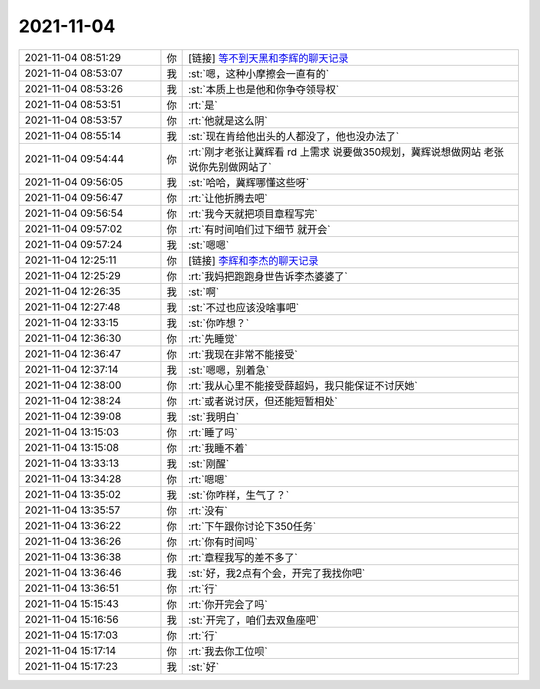 2021-11-04
-------------

.. list-table::
   :widths: 25, 1, 60

   * - 2021-11-04 08:51:29
     - 你
     - [链接] `等不到天黑和李辉的聊天记录 <https://support.weixin.qq.com/cgi-bin/mmsupport-bin/readtemplate?t=page/favorite_record__w_unsupport>`_
   * - 2021-11-04 08:53:07
     - 我
     - :st:`嗯，这种小摩擦会一直有的`
   * - 2021-11-04 08:53:26
     - 我
     - :st:`本质上也是他和你争夺领导权`
   * - 2021-11-04 08:53:51
     - 你
     - :rt:`是`
   * - 2021-11-04 08:53:57
     - 你
     - :rt:`他就是这么阴`
   * - 2021-11-04 08:55:14
     - 我
     - :st:`现在肯给他出头的人都没了，他也没办法了`
   * - 2021-11-04 09:54:44
     - 你
     - :rt:`刚才老张让冀辉看 rd 上需求 说要做350规划，冀辉说想做网站 老张说你先别做网站了`
   * - 2021-11-04 09:56:05
     - 我
     - :st:`哈哈，冀辉哪懂这些呀`
   * - 2021-11-04 09:56:47
     - 你
     - :rt:`让他折腾去吧`
   * - 2021-11-04 09:56:54
     - 你
     - :rt:`我今天就把项目章程写完`
   * - 2021-11-04 09:57:02
     - 你
     - :rt:`有时间咱们过下细节 就开会`
   * - 2021-11-04 09:57:24
     - 我
     - :st:`嗯嗯`
   * - 2021-11-04 12:25:11
     - 你
     - [链接] `李辉和李杰的聊天记录 <https://support.weixin.qq.com/cgi-bin/mmsupport-bin/readtemplate?t=page/favorite_record__w_unsupport>`_
   * - 2021-11-04 12:25:29
     - 你
     - :rt:`我妈把跑跑身世告诉李杰婆婆了`
   * - 2021-11-04 12:26:35
     - 我
     - :st:`啊`
   * - 2021-11-04 12:27:48
     - 我
     - :st:`不过也应该没啥事吧`
   * - 2021-11-04 12:33:15
     - 我
     - :st:`你咋想？`
   * - 2021-11-04 12:36:30
     - 你
     - :rt:`先睡觉`
   * - 2021-11-04 12:36:47
     - 你
     - :rt:`我现在非常不能接受`
   * - 2021-11-04 12:37:14
     - 我
     - :st:`嗯嗯，别着急`
   * - 2021-11-04 12:38:00
     - 你
     - :rt:`我从心里不能接受薛超妈，我只能保证不讨厌她`
   * - 2021-11-04 12:38:24
     - 你
     - :rt:`或者说讨厌，但还能短暂相处`
   * - 2021-11-04 12:39:08
     - 我
     - :st:`我明白`
   * - 2021-11-04 13:15:03
     - 你
     - :rt:`睡了吗`
   * - 2021-11-04 13:15:08
     - 你
     - :rt:`我睡不着`
   * - 2021-11-04 13:33:13
     - 我
     - :st:`刚醒`
   * - 2021-11-04 13:34:28
     - 你
     - :rt:`嗯嗯`
   * - 2021-11-04 13:35:02
     - 我
     - :st:`你咋样，生气了？`
   * - 2021-11-04 13:35:57
     - 你
     - :rt:`没有`
   * - 2021-11-04 13:36:22
     - 你
     - :rt:`下午跟你讨论下350任务`
   * - 2021-11-04 13:36:26
     - 你
     - :rt:`你有时间吗`
   * - 2021-11-04 13:36:38
     - 你
     - :rt:`章程我写的差不多了`
   * - 2021-11-04 13:36:46
     - 我
     - :st:`好，我2点有个会，开完了我找你吧`
   * - 2021-11-04 13:36:51
     - 你
     - :rt:`行`
   * - 2021-11-04 15:15:43
     - 你
     - :rt:`你开完会了吗`
   * - 2021-11-04 15:16:56
     - 我
     - :st:`开完了，咱们去双鱼座吧`
   * - 2021-11-04 15:17:03
     - 你
     - :rt:`行`
   * - 2021-11-04 15:17:14
     - 你
     - :rt:`我去你工位呗`
   * - 2021-11-04 15:17:23
     - 我
     - :st:`好`